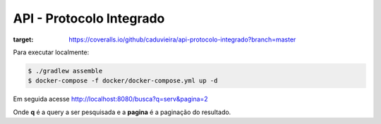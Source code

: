 API - Protocolo Integrado
**************************

.. image:: https://coveralls.io/repos/github/caduvieira/api-protocolo-integrado/badge.svg?branch=master
:target: https://coveralls.io/github/caduvieira/api-protocolo-integrado?branch=master


Para executar localmente:

.. code-block:: console

   $ ./gradlew assemble
   $ docker-compose -f docker/docker-compose.yml up -d

Em seguida acesse http://localhost:8080/busca?q=serv&pagina=2

Onde **q** é a query a ser pesquisada e a **pagina** é a paginação do resultado.
